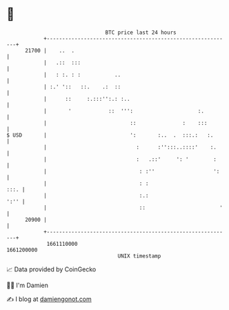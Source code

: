 * 👋

#+begin_example
                                   BTC price last 24 hours                    
               +------------------------------------------------------------+ 
         21700 |    ..  .                                                   | 
               |   .::  :::                                                 | 
               |   : :. : :           ..                                    | 
               | :.' '::   ::.    .:  ::                                    | 
               |      ::     :.:::'':.: :..                                 | 
               |       '            ::  ''':                     :.         | 
               |                           ::               :    :::        | 
   $ USD       |                           ':       :..  .  :::.:   :.      | 
               |                             :      :'':::..::::'    :.     | 
               |                             :   .::'     ': '        :     | 
               |                              : :''                   ':    | 
               |                              : :                      :::. | 
               |                              :.:                      ':'' | 
               |                              ::                        '   | 
         20900 |                                                            | 
               +------------------------------------------------------------+ 
                1661110000                                        1661200000  
                                       UNIX timestamp                         
#+end_example
📈 Data provided by CoinGecko

🧑‍💻 I'm Damien

✍️ I blog at [[https://www.damiengonot.com][damiengonot.com]]
